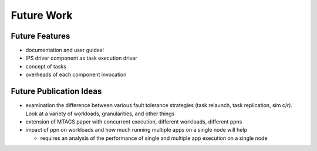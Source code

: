 ===========
Future Work
===========

---------------
Future Features
---------------

* documentation and user guides!
* IPS driver component as task execution driver
* concept of tasks
* overheads of each component invocation

------------------------
Future Publication Ideas
------------------------

* examination the difference between various fault tolerance strategies (task relaunch, task replication, sim c/r).  Look at a variety of workloads, granularities, and other things
* extension of MTAGS paper with concurrent execution, different workloads, different ppns
* impact of ppn on workloads and how much running multiple apps on a single node will help

  * requires an analysis of the performance of single and multiple app execution on a single node

